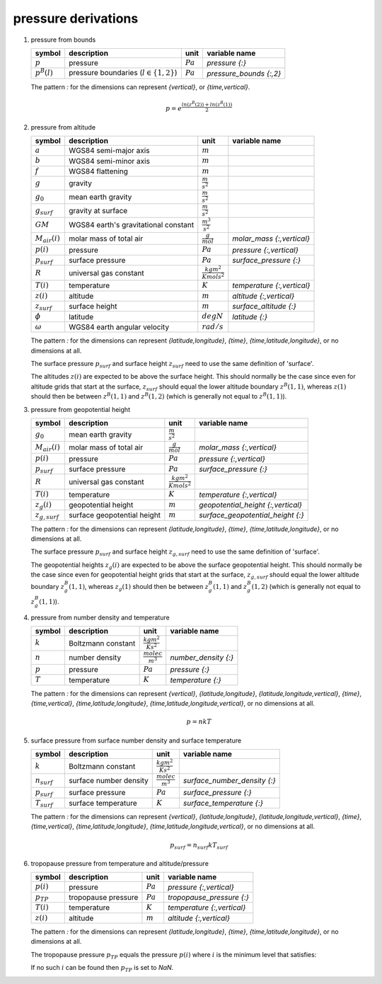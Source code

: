 pressure derivations
====================

#. pressure from bounds

   ================ =========================================== ========== =======================
   symbol           description                                 unit       variable name
   ================ =========================================== ========== =======================
   :math:`p`        pressure                                    :math:`Pa` `pressure {:}`
   :math:`p^{B}(l)` pressure boundaries (:math:`l \in \{1,2\}`) :math:`Pa` `pressure_bounds {:,2}`
   ================ =========================================== ========== =======================

   The pattern `:` for the dimensions can represent `{vertical}`, or `{time,vertical}`.

   .. math::

      p = e^{\frac{ln(z^{B}(2)) + ln(z^{B}(1))}{2}}


#. pressure from altitude

   ================== ============================ ================================ ==========================
   symbol             description                  unit                             variable name
   ================== ============================ ================================ ==========================
   :math:`a`          WGS84 semi-major axis        :math:`m`
   :math:`b`          WGS84 semi-minor axis        :math:`m`
   :math:`f`          WGS84 flattening             :math:`m`
   :math:`g`          gravity                      :math:`\frac{m}{s^2}`
   :math:`g_{0}`      mean earth gravity           :math:`\frac{m}{s^2}`
   :math:`g_{surf}`   gravity at surface           :math:`\frac{m}{s^2}`
   :math:`GM`         WGS84 earth's gravitational  :math:`\frac{m^3}{s^2}`
                      constant
   :math:`M_{air}(i)` molar mass of total air      :math:`\frac{g}{mol}`            `molar_mass {:,vertical}`
   :math:`p(i)`       pressure                     :math:`Pa`                       `pressure {:,vertical}`
   :math:`p_{surf}`   surface pressure             :math:`Pa`                       `surface_pressure {:}`
   :math:`R`          universal gas constant       :math:`\frac{kg m^2}{K mol s^2}`
   :math:`T(i)`       temperature                  :math:`K`                        `temperature {:,vertical}`
   :math:`z(i)`       altitude                     :math:`m`                        `altitude {:,vertical}`
   :math:`z_{surf}`   surface height               :math:`m`                        `surface_altitude {:}`
   :math:`\phi`       latitude                     :math:`degN`                     `latitude {:}`
   :math:`\omega`     WGS84 earth angular velocity :math:`rad/s`
   ================== ============================ ================================ ==========================

   The pattern `:` for the dimensions can represent `{latitude,longitude}`, `{time}`, `{time,latitude,longitude}`,
   or no dimensions at all.

   The surface pressure :math:`p_{surf}` and surface height :math:`z_{surf}` need to use the same definition of 'surface'.

   The altitudes :math:`z(i)` are expected to be above the surface height. This should normally be the case
   since even for altitude grids that start at the surface, :math:`z_{surf}` should equal the lower altitude boundary
   :math:`z^{B}(1,1)`, whereas :math:`z(1)` should then be between :math:`z^{B}(1,1)` and :math:`z^{B}(1,2)`
   (which is generally not equal to :math:`z^{B}(1,1)`).

   .. math::
      :nowrap:

      \begin{eqnarray}
         g_{surf} & = & 9.7803253359 \frac{1 + 0.00193185265241{\sin}^2(\frac{\pi}{180}\phi)}
            {\sqrt{1 - 0.00669437999013 {\sin}^2(\frac{\pi}{180}\phi)}} \\
         m & = & \frac{\omega^2a^2b}{GM} \\
         g(1) & = & g_{surf} \left(1 - \frac{2}{a}\left(1+f+m-2f{\sin}^2(\frac{\pi}{180}\phi)\right)\frac{z_{surf}+z(1)}{2} + \frac{3}{a^2}\left(\frac{z_{surf}+z(1)}{2}\right)^2\right) \\
         g(i) & = & g_{surf} \left(1 - \frac{2}{a}\left(1+f+m-2f{\sin}^2(\frac{\pi}{180}\phi)\right)\frac{z(i-1)+z(i)}{2} + \frac{3}{a^2}\left(\frac{z(i-1)+z(i)}{2}\right)^2\right), 1 < i \leq N \\
         p(1) & = & p_{surf}e^{-10^{-3}\frac{M_{air}(1)}{T(1)}\frac{g(1)}{R}\left(z(i)-z_{surf}\right)} \\
         p(i) & = & p(i-1)e^{-10^{-3}\frac{M_{air}(i-1)+M_{air}(i)}{T(i-1)+T(i)}\frac{g(i)}{R}\left(z(i)-z(i-1)\right)}, 1 < i \leq N
      \end{eqnarray}


#. pressure from geopotential height

   ================== ============================ ================================ ==================================
   symbol             description                  unit                             variable name
   ================== ============================ ================================ ==================================
   :math:`g_{0}`      mean earth gravity           :math:`\frac{m}{s^2}`
   :math:`M_{air}(i)` molar mass of total air      :math:`\frac{g}{mol}`            `molar_mass {:,vertical}`
   :math:`p(i)`       pressure                     :math:`Pa`                       `pressure {:,vertical}`
   :math:`p_{surf}`   surface pressure             :math:`Pa`                       `surface_pressure {:}`
   :math:`R`          universal gas constant       :math:`\frac{kg m^2}{K mol s^2}`
   :math:`T(i)`       temperature                  :math:`K`                        `temperature {:,vertical}`
   :math:`z_{g}(i)`   geopotential height          :math:`m`                        `geopotential_height {:,vertical}`
   :math:`z_{g,surf}` surface geopotential height  :math:`m`                        `surface_geopotential_height {:}`
   ================== ============================ ================================ ==================================

   The pattern `:` for the dimensions can represent `{latitude,longitude}`, `{time}`, `{time,latitude,longitude}`,
   or no dimensions at all.

   The surface pressure :math:`p_{surf}` and surface height :math:`z_{g,surf}` need to use the same definition of 'surface'.

   The geopotential heights :math:`z_{g}(i)` are expected to be above the surface geopotential height. This should
   normally be the case since even for geopotential height grids that start at the surface, :math:`z_{g,surf}` should
   equal the lower altitude boundary :math:`z^{B}_{g}(1,1)`, whereas :math:`z_{g}(1)` should then be between
   :math:`z^{B}_{g}(1,1)` and :math:`z^{B}_{g}(1,2)` (which is generally not equal to :math:`z^{B}_{g}(1,1)`).

   .. math::
      :nowrap:

      \begin{eqnarray}
         p(1) & = & p_{surf}e^{-10^{-3}\frac{M_{air}(1)}{T(1)}\frac{g_{0}}{R}\left(z_{g}(i)-z_{g,surf}\right)} \\
         p(i) & = & p(i-1)e^{-10^{-3}\frac{M_{air}(i-1)+M_{air}(i)}{T(i-1)+T(i)}\frac{g_{0}}{R}\left(z_{g}(i)-z_{g}(i-1)\right)}, 1 < i \leq N
      \end{eqnarray}


#. pressure from number density and temperature

   ========= ================== ============================ ====================
   symbol    description        unit                         variable name
   ========= ================== ============================ ====================
   :math:`k` Boltzmann constant :math:`\frac{kg m^2}{K s^2}`
   :math:`n` number density     :math:`\frac{molec}{m^3}`    `number_density {:}`
   :math:`p` pressure           :math:`Pa`                   `pressure {:}`
   :math:`T` temperature        :math:`K`                    `temperature {:}`
   ========= ================== ============================ ====================

   The pattern `:` for the dimensions can represent `{vertical}`, `{latitude,longitude}`, `{latitude,longitude,vertical}`,
   `{time}`, `{time,vertical}`, `{time,latitude,longitude}`, `{time,latitude,longitude,vertical}`, or no dimensions at all.

   .. math::

      p = nkT


#. surface pressure from surface number density and surface temperature

   ================ ====================== ============================ ============================
   symbol           description            unit                         variable name
   ================ ====================== ============================ ============================
   :math:`k`        Boltzmann constant     :math:`\frac{kg m^2}{K s^2}`
   :math:`n_{surf}` surface number density :math:`\frac{molec}{m^3}`    `surface_number_density {:}`
   :math:`p_{surf}` surface pressure       :math:`Pa`                   `surface_pressure {:}`
   :math:`T_{surf}` surface temperature    :math:`K`                    `surface_temperature {:}`
   ================ ====================== ============================ ============================

   The pattern `:` for the dimensions can represent `{vertical}`, `{latitude,longitude}`, `{latitude,longitude,vertical}`,
   `{time}`, `{time,vertical}`, `{time,latitude,longitude}`, `{time,latitude,longitude,vertical}`, or no dimensions at all.

   .. math::

      p_{surf} = n_{surf}kT_{surf}


#. tropopause pressure from temperature and altitude/pressure

   ============== =================== ========== ==========================
   symbol         description         unit       variable name
   ============== =================== ========== ==========================
   :math:`p(i)`   pressure            :math:`Pa` `pressure {:,vertical}`
   :math:`p_{TP}` tropopause pressure :math:`Pa` `tropopause_pressure {:}`
   :math:`T(i)`   temperature         :math:`K`  `temperature {:,vertical}`
   :math:`z(i)`   altitude            :math:`m`  `altitude {:,vertical}`
   ============== =================== ========== ==========================

   The pattern `:` for the dimensions can represent `{latitude,longitude}`, `{time}`, `{time,latitude,longitude}`,
   or no dimensions at all.

   The tropopause pressure :math:`p_{TP}` equals the pressure :math:`p(i)` where :math:`i` is the minimum level that satisfies:

   .. math::
      :nowrap:

      \begin{eqnarray}
         & 1 < i < N  & \wedge \\
         & 5000 <= p(i) <= 50000  & \wedge \\
         & \frac{T(i-1)-T(i)}{z(i)-z(i-1)} > 0.002 \wedge \frac{T(i)-T(i+1)}{z(i+1)-z(i)} <= 0.002 & \wedge \\
         & \frac{\sum_{j, i < j < N \wedge z(j+1)-z(i) <= 2000} \frac{T(j)-T(j+1)}{z(j+1)-z(j)}}{\sum_{j, i < j < N \wedge z(j+1)-z(i) <= 2000}{1}} <= 0.002 &
      \end{eqnarray}

   If no such :math:`i` can be found then :math:`p_{TP}` is set to `NaN`.
